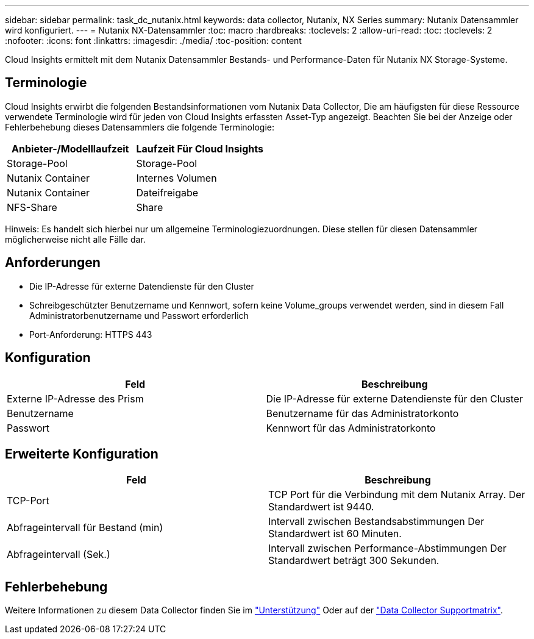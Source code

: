 ---
sidebar: sidebar 
permalink: task_dc_nutanix.html 
keywords: data collector, Nutanix, NX Series 
summary: Nutanix Datensammler wird konfiguriert. 
---
= Nutanix NX-Datensammler
:toc: macro
:hardbreaks:
:toclevels: 2
:allow-uri-read: 
:toc: 
:toclevels: 2
:nofooter: 
:icons: font
:linkattrs: 
:imagesdir: ./media/
:toc-position: content


[role="lead"]
Cloud Insights ermittelt mit dem Nutanix Datensammler Bestands- und Performance-Daten für Nutanix NX Storage-Systeme.



== Terminologie

Cloud Insights erwirbt die folgenden Bestandsinformationen vom Nutanix Data Collector, Die am häufigsten für diese Ressource verwendete Terminologie wird für jeden von Cloud Insights erfassten Asset-Typ angezeigt. Beachten Sie bei der Anzeige oder Fehlerbehebung dieses Datensammlers die folgende Terminologie:

[cols="2*"]
|===
| Anbieter-/Modelllaufzeit | Laufzeit Für Cloud Insights 


| Storage-Pool | Storage-Pool 


| Nutanix Container | Internes Volumen 


| Nutanix Container | Dateifreigabe 


| NFS-Share | Share 
|===
Hinweis: Es handelt sich hierbei nur um allgemeine Terminologiezuordnungen. Diese stellen für diesen Datensammler möglicherweise nicht alle Fälle dar.



== Anforderungen

* Die IP-Adresse für externe Datendienste für den Cluster
* Schreibgeschützter Benutzername und Kennwort, sofern keine Volume_groups verwendet werden, sind in diesem Fall Administratorbenutzername und Passwort erforderlich
* Port-Anforderung: HTTPS 443




== Konfiguration

[cols="2*"]
|===
| Feld | Beschreibung 


| Externe IP-Adresse des Prism | Die IP-Adresse für externe Datendienste für den Cluster 


| Benutzername | Benutzername für das Administratorkonto 


| Passwort | Kennwort für das Administratorkonto 
|===


== Erweiterte Konfiguration

[cols="2*"]
|===
| Feld | Beschreibung 


| TCP-Port | TCP Port für die Verbindung mit dem Nutanix Array. Der Standardwert ist 9440. 


| Abfrageintervall für Bestand (min) | Intervall zwischen Bestandsabstimmungen Der Standardwert ist 60 Minuten. 


| Abfrageintervall (Sek.) | Intervall zwischen Performance-Abstimmungen Der Standardwert beträgt 300 Sekunden. 
|===


== Fehlerbehebung

Weitere Informationen zu diesem Data Collector finden Sie im link:concept_requesting_support.html["Unterstützung"] Oder auf der link:reference_data_collector_support_matrix.html["Data Collector Supportmatrix"].
